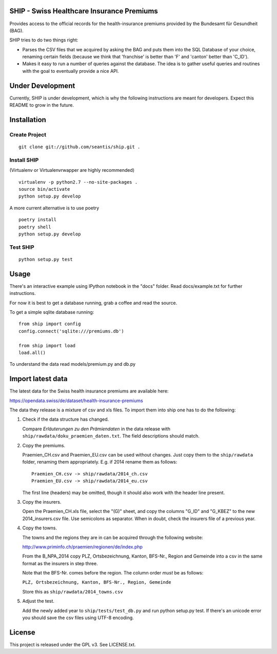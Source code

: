 SHIP - Swiss Healthcare Insurance Premiums
==========================================

Provides access to the official records for the health-insurance
premiums provided by the Bundesamt für Gesundheit (BAG).

SHIP tries to do two things right:

-  Parses the CSV files that we acquired by asking the BAG and puts them
   into the SQL Database of your choice, renaming certain fields
   (because we think that 'franchise' is better than 'F' and 'canton'
   better than 'C\_ID').

-  Makes it easy to run a number of queries against the database. The
   idea is to gather useful queries and routines with the goal to
   eventually provide a nice API.

Under Development
=================

Currently, SHIP is under development, which is why the following
instructions are meant for developers. Expect this README to grow in the
future.

Installation
============

Create Project
--------------

::

    git clone git://github.com/seantis/ship.git .

Install SHIP
------------

(Virtualenv or Virtualenvrwapper are highly recommended)

::

    virtualenv -p python2.7 --no-site-packages .
    source bin/activate
    python setup.py develop

A more current alternative is to use poetry

::

    poetry install
    poetry shell
    python setup.py develop


Test SHIP
---------

::

    python setup.py test

Usage
=====

There's an interactive example using IPython notebook in the "docs"
folder. Read docs/example.txt for further instructions.

For now it is best to get a database running, grab a coffee and read the
source.

To get a simple sqlite database running:

::

    from ship import config
    config.connect('sqlite:///premiums.db')

    from ship import load
    load.all()

To understand the data read models/premium.py and db.py

Import latest data
==================

The latest data for the Swiss health insurance premiums are available here:

https://opendata.swiss/de/dataset/health-insurance-premiums

The data they release is a mixture of csv and xls files. To import them
into ship one has to do the following:

1. Check if the data structure has changed.

   Compare `Erläuterungen zu den Prämiendaten` in the data release with
   ``ship/rawdata/doku_praemien_daten.txt``. The field descriptions should
   match.

2. Copy the premiums.

   Praemien\_CH.csv and Praemien\_EU.csv can be used without changes.
   Just copy them to the ``ship/rawdata`` folder, renaming them
   appropriately. E.g. if 2014 rename them as follows:

   ::

       Praemien_CH.csv -> ship/rawdata/2014_ch.csv
       Praemien_EU.csv -> ship/rawdata/2014_eu.csv

   The first line (headers) may be omitted, though it should also work
   with the header line present.

3. Copy the insurers.

   Open the Praemien\_CH.xls file, select the "(G)" sheet, and copy the
   columns "G\_ID" and "G\_KBEZ" to the new 2014\_insurers.csv file. Use
   semicolons as separator. When in doubt, check the insurers file of a
   previous year.

4. Copy the towns.

   The towns and the regions they are in can be acquired through the
   following website:

   http://www.priminfo.ch/praemien/regionen/de/index.php

   From the B\_NPA\_2014 copy PLZ, Ortsbezeichnung, Kanton, BFS-Nr.,
   Region and Gemeinde into a csv in the same format as the insurers in
   step three.

   Note that the BFS-Nr. comes before the region. The column order
   *must* be as follows:

   ``PLZ, Ortsbezeichnung, Kanton, BFS-Nr., Region, Gemeinde``

   Store this as ``ship/rawdata/2014_towns.csv``

5. Adjust the test.

   Add the newly added year to ``ship/tests/test_db.py`` and run python
   setup.py test. If there's an unicode error you should save the csv
   files using UTF-8 encoding.

License
=======

This project is released under the GPL v3. See LICENSE.txt.
